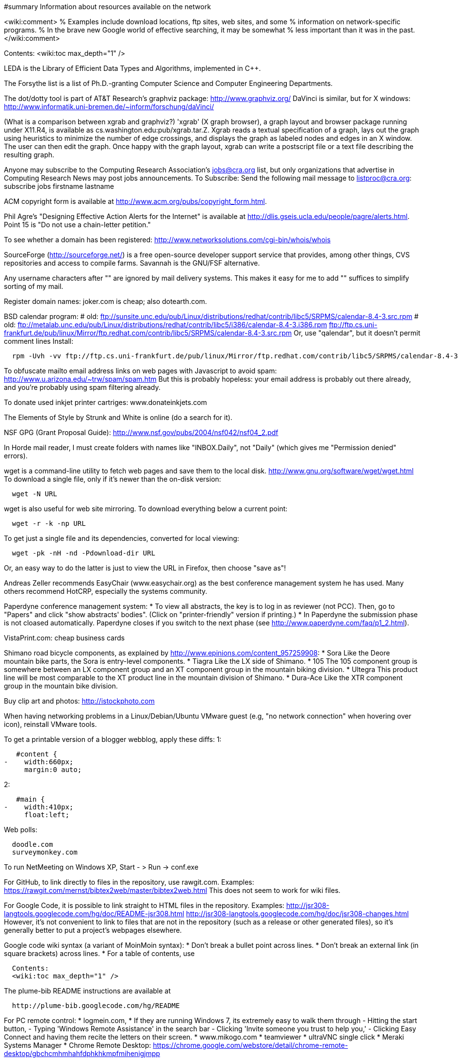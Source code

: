 #summary Information about resources available on the network

<wiki:comment>
% Examples include download locations, ftp sites, web sites, and some
% information on network-specific programs.
% In the brave new Google world of effective searching, it may be somewhat
% less important than it was in the past.
</wiki:comment>

Contents:
<wiki:toc max_depth="1" />

LEDA is the Library of Efficient Data Types and Algorithms, implemented in C++.

The Forsythe list is a list of Ph.D.-granting Computer Science and Computer
Engineering Departments.

The dot/dotty tool is part of AT&T Research's graphviz package:
http://www.graphviz.org/
DaVinci is similar, but for X windows:
http://www.informatik.uni-bremen.de/~inform/forschung/daVinci/

(What is a comparison between xgrab and graphviz?)
'xgrab' (X graph browser), a graph layout and browser package running under
X11.R4, is available as cs.washington.edu:pub/xgrab.tar.Z.
Xgrab reads a textual specification of a graph, lays out the graph
using heuristics to minimize the number of edge crossings, and displays
the graph as labeled nodes and edges in an X window.  The user can then
edit the graph.  Once happy with the graph layout, xgrab can write a
postscript file or a text file describing the resulting graph.

Anyone may subscribe to the Computing Research Association's jobs@cra.org
list, but only organizations that advertise in Computing Research News may
post jobs announcements.
To Subscribe: Send the following mail message to listproc@cra.org:
                      subscribe jobs firstname lastname

ACM copyright form is available at
http://www.acm.org/pubs/copyright_form.html.

Phil Agre's "Designing Effective Action Alerts for the Internet" is
available at http://dlis.gseis.ucla.edu/people/pagre/alerts.html.  Point 15
is "Do not use a chain-letter petition."

To see whether a domain has been registered:
http://www.networksolutions.com/cgi-bin/whois/whois

SourceForge (http://sourceforge.net/) is a free open-source developer
support service that provides, among other things, CVS repositories and
access to compile farms.
Savannah is the GNU/FSF alternative.

Any username characters after "+" are ignored by mail delivery systems.
This makes it easy for me to add "+" suffices to simplify sorting of my
mail.

Register domain names:  joker.com is cheap; also dotearth.com.

BSD calendar program:
# old: ftp://sunsite.unc.edu/pub/Linux/distributions/redhat/contrib/libc5/SRPMS/calendar-8.4-3.src.rpm
# old: ftp://metalab.unc.edu/pub/Linux/distributions/redhat/contrib/libc5/i386/calendar-8.4-3.i386.rpm
ftp://ftp.cs.uni-frankfurt.de/pub/linux/Mirror/ftp.redhat.com/contrib/libc5/SRPMS/calendar-8.4-3.src.rpm
Or, use "qalendar", but it doesn't permit comment lines
Install:
```
  rpm -Uvh -vv ftp://ftp.cs.uni-frankfurt.de/pub/linux/Mirror/ftp.redhat.com/contrib/libc5/SRPMS/calendar-8.4-3.src.rpm
```

To obfuscate mailto email address links on web pages with Javascript to
avoid spam:  http://www.u.arizona.edu/~trw/spam/spam.htm
But this is probably hopeless:  your email address is probably out there
already, and you're probably using spam filtering already.

To donate used inkjet printer cartriges:  www.donateinkjets.com

The Elements of Style by Strunk and White is online (do a search for it).

NSF GPG (Grant Proposal Guide):
http://www.nsf.gov/pubs/2004/nsf042/nsf04_2.pdf

In Horde mail reader, I must create folders with names like
"INBOX.Daily", not "Daily" (which gives me "Permission denied" errors).

wget is a command-line utility to fetch web pages and save them to the
local disk.  http://www.gnu.org/software/wget/wget.html
To download a single file, only if it's newer than the on-disk version:
```
  wget -N URL
```
wget is also useful for web site mirroring.
To download everything below a current point:
```
  wget -r -k -np URL
```
To get just a single file and its dependencies, converted for local viewing:
```
  wget -pk -nH -nd -Pdownload-dir URL
```
Or, an easy way to do the latter is just to view the URL in Firefox, then
choose "save as"!

Andreas Zeller recommends EasyChair (www.easychair.org) as the best
conference management system he has used.
Many others recommend HotCRP, especially the systems community.

Paperdyne conference management system:
 * To view all abstracts, the key is to log in as reviewer (not PCC).
   Then, go to "Papers" and click "show abstracts' bodies".  (Click on
   "printer-friendly" version if printing.)
 * In Paperdyne the submission phase is not cloased automatically. 
   Paperdyne closes if you switch to the next phase (see 
   http://www.paperdyne.com/faq/p1_2.html).

VistaPrint.com: cheap business cards

Shimano road bicycle components, as explained by
http://www.epinions.com/content_957259908:
 * Sora
   Like the Deore mountain bike parts, the Sora is entry-level components.
 * Tiagra
   Like the LX side of Shimano.
 * 105
   The 105 component group is somewhere between an LX component group and
   an XT component group in the mountain biking division.
 * Ultegra
   This product line will be most comparable to the XT product line in the
   mountain division of Shimano.
 * Dura-Ace
   Like the XTR component group in the mountain bike division.

Buy clip art and photos:  http://istockphoto.com

When having networking problems in a Linux/Debian/Ubuntu VMware guest (e.g,
"no network connection" when hovering over icon), reinstall VMware tools.

To get a printable version of a blogger webblog, apply these diffs:
1:
```
   #content {
-    width:660px;
     margin:0 auto;
```
2:
```
   #main {
-    width:410px;
     float:left;
```

Web polls:
```
  doodle.com
  surveymonkey.com
```

To run NetMeeting on Windows XP,
  Start - > Run -> conf.exe

For GitHub, to link directly to files in the repository, use rawgit.com.
Examples:
  https://rawgit.com/mernst/bibtex2web/master/bibtex2web.html
This does not seem to work for wiki files.

For Google Code, it is possible to link straight to HTML files in the
repository.  Examples:
  http://jsr308-langtools.googlecode.com/hg/doc/README-jsr308.html
  http://jsr308-langtools.googlecode.com/hg/doc/jsr308-changes.html
However, it's not convenient to link to files that are not in the
repository (such as a release or other generated files),
so it's generally better to put a project's webpages elsewhere.

Google code wiki syntax (a variant of MoinMoin syntax):
 * Don't break a bullet point across lines.
 * Don't break an external link (in square brackets) across lines.
 * For a table of contents, use
```
  Contents:
  <wiki:toc max_depth="1" />
```

The plume-bib README instructions are available at
```
  http://plume-bib.googlecode.com/hg/README
```

For PC remote control:
 * logmein.com, 
 * If they are running Windows 7, its extremely easy to walk them through
    - Hitting the start button,
    - Typing 'Windows Remote Assistance' in the search bar
    - Clicking 'Invite someone you trust to help you,'
    - Clicking Easy Connect and having them recite the letters on their screen.
 * www.mikogo.com
 * teamviewer
 * ultraVNC single click
 * Meraki Systems Manager
 * Chrome Remote Desktop: https://chrome.google.com/webstore/detail/chrome-remote-desktop/gbchcmhmhahfdphkhkmpfmihenigjmpp

For a Google spreadsheets survey, be sure to ask for repsondents' name,
because the user ID is not recorded by default.

For scheduling a meeting:
 * Doodle contains iCalendar integration (for $40/year).  WhenIsGood does not.
 * Doodle supports "if-need-be" responses.  WhenIsGood does not.
 * WhenIsGood's interface is far nicer.  With Doodle, you need to create
   many 30-minute proposals even to schedule a 1-hour meeting.  Each one
   takes multiple clicks to create and to answer.  Doodle just lets you
   quickly paint over the relevant times.
(Tungle.me combined the best of both, but it is no longer supported as of
December 3, 2012.)
Other possibilities, none of which seems great
      Framadate: Not bad, but no calendar integration
      Dudle:  by default gives just by-hour; slightly clunky interface.  No calendar integration
      schedule once: has Google Calendar integration; $5+/month; not really for group meetings?
      meetomatic.com: advanced is $20/year; without that, only per-day, not per-hour, control over times
      gathergrid.com: only by hour; no calendar integration
      whenshouldwe.com: terribly basic; not acceptable
      selectthedate.com: selects a date, not among multiple times on one date

To join a Google Groups mailing list with a Google Apps account (e.g.,
@cs.washington.edu), you have to create your own URL:
  http://groups.google.com/group/_groupname_/boxsubscribe?email=_email_

Briticizer:  http://us2uk.eu/
also: http://www.translatebritish.com/reverse.php

In Google Groups, to permit "reply all" to go to the sender:
  Settings >> Email options >> Post replies: Users decide

If someone asks a question whose answer can be easily Googled, you can supply them a link from the "Let me Google that for you" website, such as
http://lmgtfy.com/?q=UI+Chicago

To save a URL to Pocket, email one link at a time, in the body of mail to
add@getpocket.com.

Amazon Web Services (AWS) tips, from Darioush Jalali:
 * Billing is not logged by default. This can be confusing if you are
   trying to figure out how much money you are spending initially.
 * If you have jobs that can be restarted easily, spot instances are
 * up to 10x cheaper than on-demand instances. Amazon may turn them off
   whenever they choose (this is rare).
 * Amazon limits the number of types of certain instances they grant.
   Customer support will increase this, but it takes a couple days.
